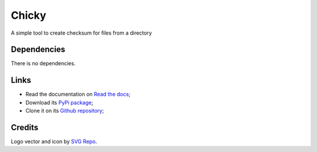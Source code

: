 .. _Python: https://www.python.org/
.. _Click: https://click.palletsprojects.com

======
Chicky
======

A simple tool to create checksum for files from a directory

Dependencies
************

There is no dependencies.

Links
*****

* Read the documentation on `Read the docs <https://chicky.readthedocs.io/>`_;
* Download its `PyPi package <https://pypi.python.org/pypi/chicky>`_;
* Clone it on its `Github repository <https://github.com/sveetch/chicky>`_;


Credits
*******

Logo vector and icon by `SVG Repo <https://www.svgrepo.com>`_.
